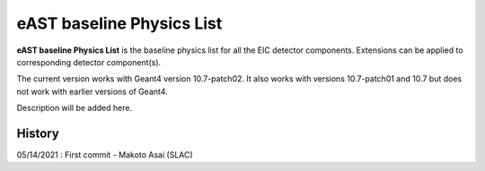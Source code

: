 eAST baseline Physics List
==========================

**eAST baseline Physics List** is the baseline physics list for all the EIC detector components.
Extensions can be applied to corresponding detector component(s).

The current version works with Geant4 version 10.7-patch02. It also works with versions 10.7-patch01 and 10.7 but does not work with
earlier versions of Geant4.

Description will be added here.

History
-------

05/14/2021 : First commit - Makoto Asai (SLAC)
